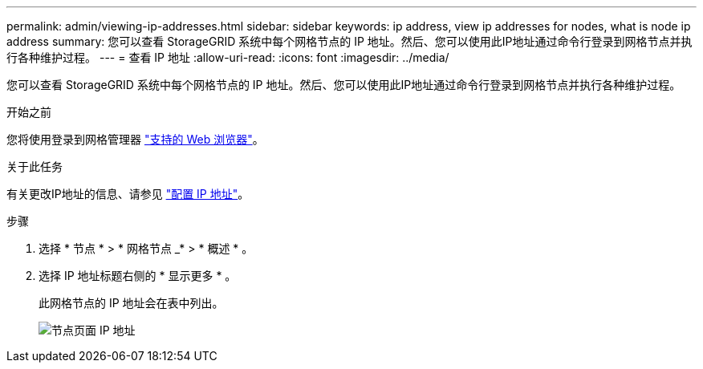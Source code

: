 ---
permalink: admin/viewing-ip-addresses.html 
sidebar: sidebar 
keywords: ip address, view ip addresses for nodes, what is node ip address 
summary: 您可以查看 StorageGRID 系统中每个网格节点的 IP 地址。然后、您可以使用此IP地址通过命令行登录到网格节点并执行各种维护过程。 
---
= 查看 IP 地址
:allow-uri-read: 
:icons: font
:imagesdir: ../media/


[role="lead"]
您可以查看 StorageGRID 系统中每个网格节点的 IP 地址。然后、您可以使用此IP地址通过命令行登录到网格节点并执行各种维护过程。

.开始之前
您将使用登录到网格管理器 link:../admin/web-browser-requirements.html["支持的 Web 浏览器"]。

.关于此任务
有关更改IP地址的信息、请参见 link:../maintain/configuring-ip-addresses.html["配置 IP 地址"]。

.步骤
. 选择 * 节点 * > * 网格节点 _* > * 概述 * 。
. 选择 IP 地址标题右侧的 * 显示更多 * 。
+
此网格节点的 IP 地址会在表中列出。

+
image::../media/nodes_page_overview_tab_extended.png[节点页面 IP 地址]


